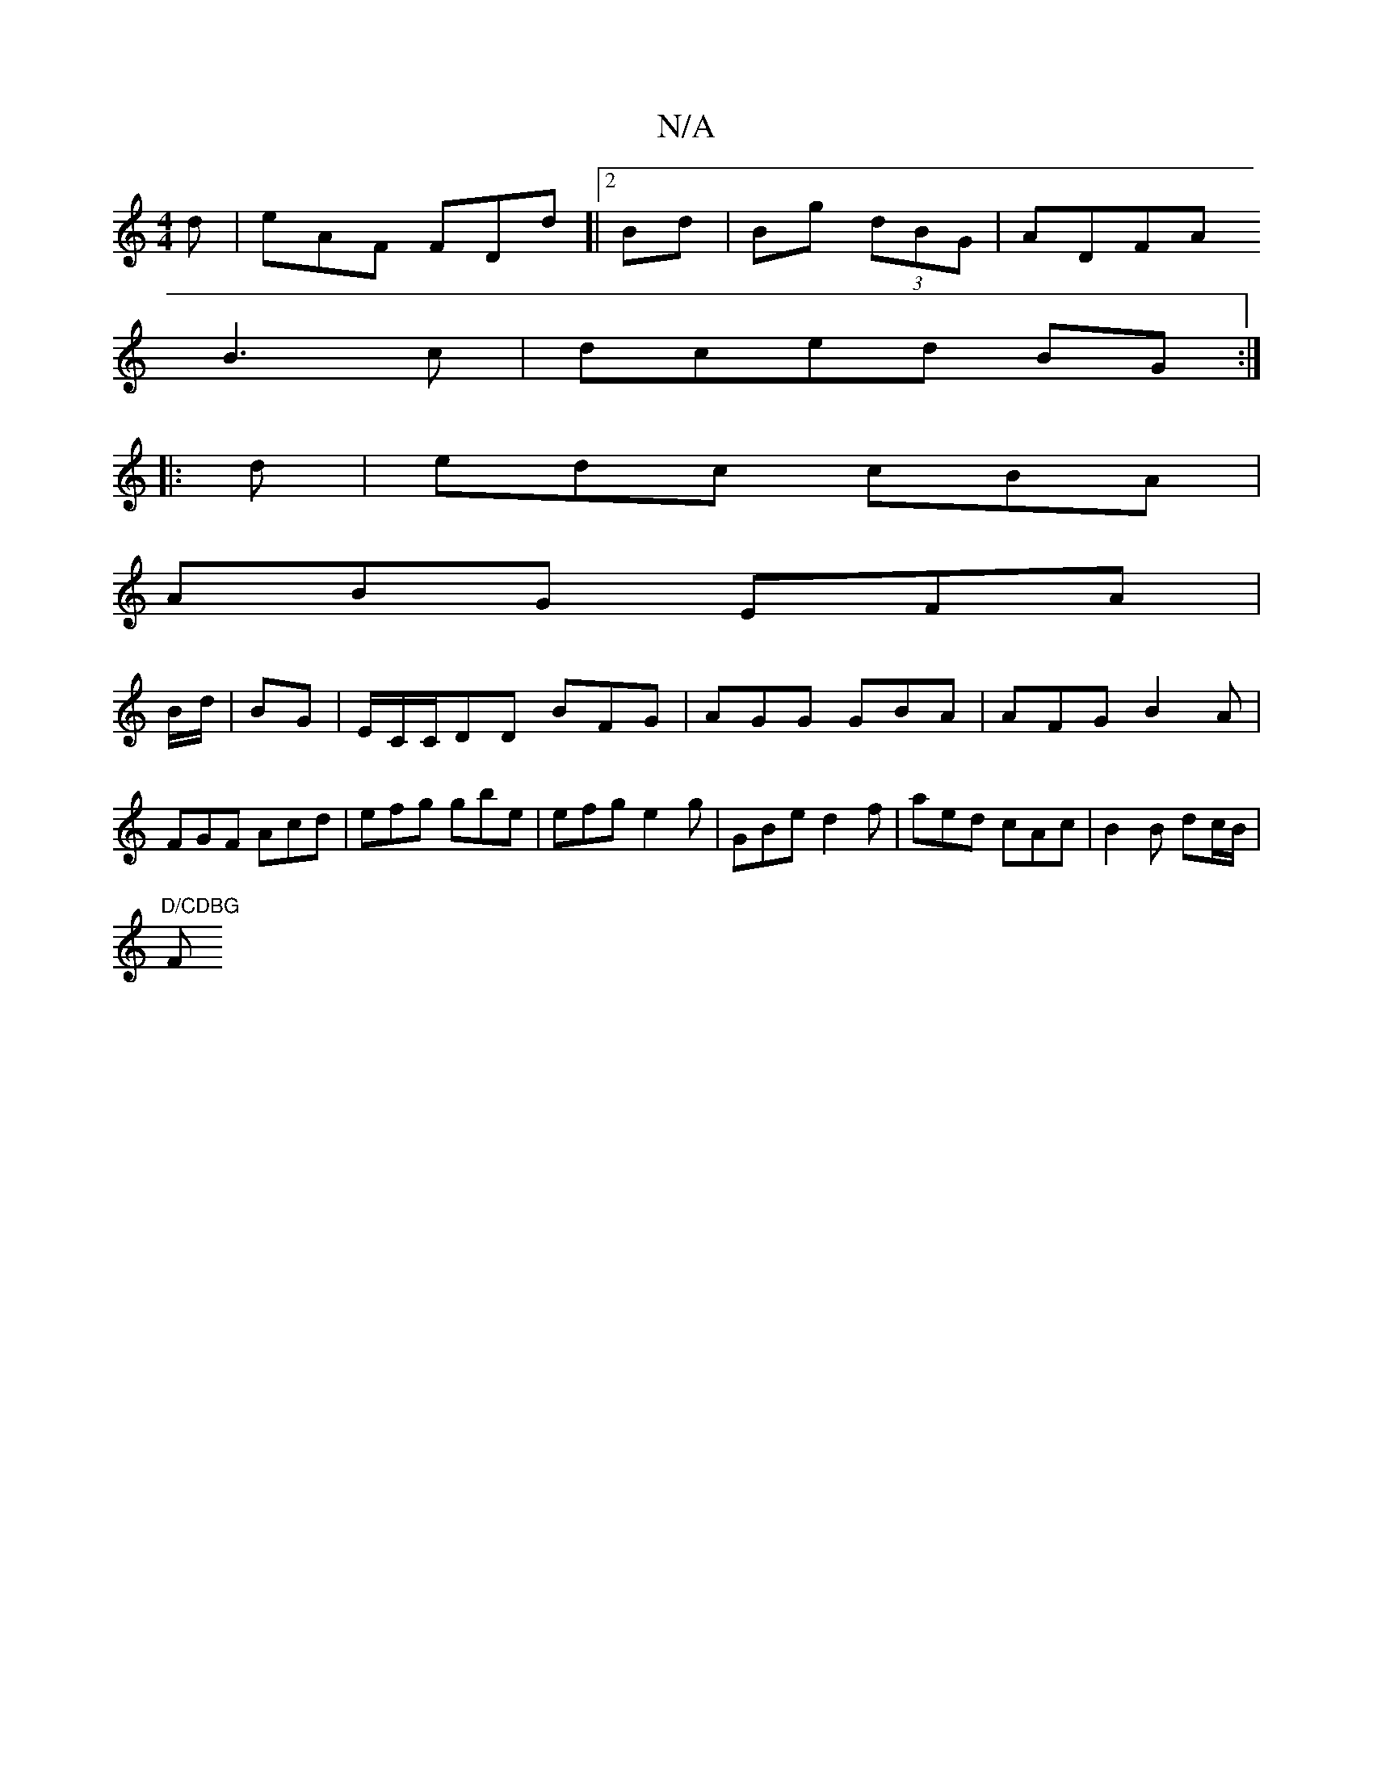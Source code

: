 X:1
T:N/A
M:4/4
R:N/A
K:Cmajor
d|eAF FDd]|[2 Bd|Bg (3dBG|ADFA 
B3c| dced BG:|
|:d|edc cBA|
ABG EFA|
B/d/|BG|E/C/C/DD BFG|AGG GBA |AFG B2A|FGF Acd|efg gbe|efg e2g|GBe d2f|aed cAc|B2 B dc/B/|
"D/CDBG "Fm" gdea| gaaf edBc|gdec fa3 b| 